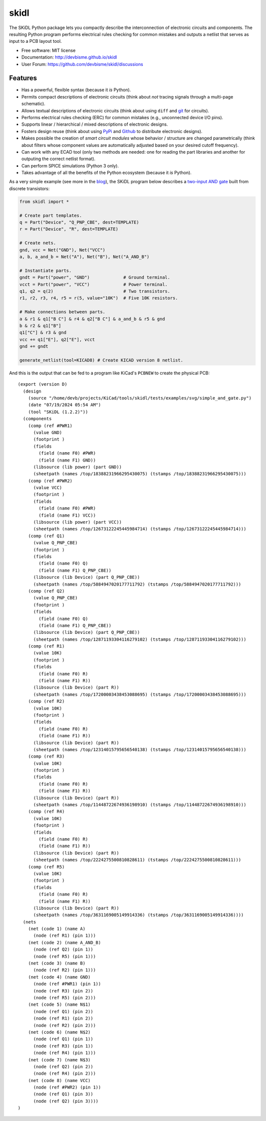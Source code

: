===============================
skidl
===============================

.. image:: https://img.shields.io/pypi/v/skidl.svg
        :target: https://pypi.python.org/pypi/skidl


The SKiDL Python package lets you compactly describe the interconnection of 
electronic circuits and components.
The resulting Python program performs electrical rules checking
for common mistakes and outputs a netlist that serves as input to
a PCB layout tool.

* Free software: MIT license
* Documentation: http://devbisme.github.io/skidl
* User Forum: https://github.com/devbisme/skidl/discussions

Features
--------

* Has a powerful, flexible syntax (because it *is* Python).
* Permits compact descriptions of electronic circuits (think about *not* tracing
  signals through a multi-page schematic).
* Allows textual descriptions of electronic circuits (think about using 
  ``diff`` and `git <https://en.wikipedia.org/wiki/Git_(software)>`_ for circuits).
* Performs electrical rules checking (ERC) for common mistakes (e.g., unconnected device I/O pins).
* Supports linear / hierarchical / mixed descriptions of electronic designs.
* Fosters design reuse (think about using `PyPi <https://pypi.org/>`_ and `Github <https://github.com/>`_
  to distribute electronic designs).
* Makes possible the creation of *smart circuit modules* whose behavior / structure are changed parametrically
  (think about filters whose component values are automatically adjusted based on your
  desired cutoff frequency).
* Can work with any ECAD tool (only two methods are needed: one for reading the part libraries and another
  for outputing the correct netlist format).
* Can perform SPICE simulations (Python 3 only).
* Takes advantage of all the benefits of the Python ecosystem (because it *is* Python).

As a very simple example (see more in the 
`blog <https://devbisme.github.io/skidl/category/posts.html>`_),
the SKiDL program below describes a 
`two-input AND gate <https://raw.githubusercontent.com/nturley/netlistsvg/master/doc/and.svg?sanitize=true>`_
built from discrete transistors:

.. image:: https://raw.githubusercontent.com/nturley/netlistsvg/master/doc/and.svg?sanitize=true

.. code-block:: python

    from skidl import *

    # Create part templates.
    q = Part("Device", "Q_PNP_CBE", dest=TEMPLATE)
    r = Part("Device", "R", dest=TEMPLATE)

    # Create nets.
    gnd, vcc = Net("GND"), Net("VCC")
    a, b, a_and_b = Net("A"), Net("B"), Net("A_AND_B")

    # Instantiate parts.
    gndt = Part("power", "GND")             # Ground terminal.
    vcct = Part("power", "VCC")             # Power terminal.
    q1, q2 = q(2)                           # Two transistors.
    r1, r2, r3, r4, r5 = r(5, value="10K")  # Five 10K resistors.

    # Make connections between parts.
    a & r1 & q1["B C"] & r4 & q2["B C"] & a_and_b & r5 & gnd
    b & r2 & q1["B"]
    q1["C"] & r3 & gnd
    vcc += q1["E"], q2["E"], vcct
    gnd += gndt

    generate_netlist(tool=KICAD8) # Create KICAD version 8 netlist.

And this is the output that can be fed to a program like KiCad's ``PCBNEW`` to
create the physical PCB::

  (export (version D)
    (design
      (source "/home/devb/projects/KiCad/tools/skidl/tests/examples/svg/simple_and_gate.py")
      (date "07/19/2024 05:54 AM")
      (tool "SKiDL (1.2.2)"))
    (components
      (comp (ref #PWR1)
        (value GND)
        (footprint )
        (fields
          (field (name F0) #PWR)
          (field (name F1) GND))
        (libsource (lib power) (part GND))
        (sheetpath (names /top/18388231966295430075) (tstamps /top/18388231966295430075)))
      (comp (ref #PWR2)
        (value VCC)
        (footprint )
        (fields
          (field (name F0) #PWR)
          (field (name F1) VCC))
        (libsource (lib power) (part VCC))
        (sheetpath (names /top/12673122245445984714) (tstamps /top/12673122245445984714)))
      (comp (ref Q1)
        (value Q_PNP_CBE)
        (footprint )
        (fields
          (field (name F0) Q)
          (field (name F1) Q_PNP_CBE))
        (libsource (lib Device) (part Q_PNP_CBE))
        (sheetpath (names /top/5884947020177711792) (tstamps /top/5884947020177711792)))
      (comp (ref Q2)
        (value Q_PNP_CBE)
        (footprint )
        (fields
          (field (name F0) Q)
          (field (name F1) Q_PNP_CBE))
        (libsource (lib Device) (part Q_PNP_CBE))
        (sheetpath (names /top/12871193304116279102) (tstamps /top/12871193304116279102)))
      (comp (ref R1)
        (value 10K)
        (footprint )
        (fields
          (field (name F0) R)
          (field (name F1) R))
        (libsource (lib Device) (part R))
        (sheetpath (names /top/17200003438453088695) (tstamps /top/17200003438453088695)))
      (comp (ref R2)
        (value 10K)
        (footprint )
        (fields
          (field (name F0) R)
          (field (name F1) R))
        (libsource (lib Device) (part R))
        (sheetpath (names /top/12314015795656540138) (tstamps /top/12314015795656540138)))
      (comp (ref R3)
        (value 10K)
        (footprint )
        (fields
          (field (name F0) R)
          (field (name F1) R))
        (libsource (lib Device) (part R))
        (sheetpath (names /top/11448722674936198910) (tstamps /top/11448722674936198910)))
      (comp (ref R4)
        (value 10K)
        (footprint )
        (fields
          (field (name F0) R)
          (field (name F1) R))
        (libsource (lib Device) (part R))
        (sheetpath (names /top/2224275500810828611) (tstamps /top/2224275500810828611)))
      (comp (ref R5)
        (value 10K)
        (footprint )
        (fields
          (field (name F0) R)
          (field (name F1) R))
        (libsource (lib Device) (part R))
        (sheetpath (names /top/3631169005149914336) (tstamps /top/3631169005149914336))))
    (nets
      (net (code 1) (name A)
        (node (ref R1) (pin 1)))
      (net (code 2) (name A_AND_B)
        (node (ref Q2) (pin 1))
        (node (ref R5) (pin 1)))
      (net (code 3) (name B)
        (node (ref R2) (pin 1)))
      (net (code 4) (name GND)
        (node (ref #PWR1) (pin 1))
        (node (ref R3) (pin 2))
        (node (ref R5) (pin 2)))
      (net (code 5) (name N$1)
        (node (ref Q1) (pin 2))
        (node (ref R1) (pin 2))
        (node (ref R2) (pin 2)))
      (net (code 6) (name N$2)
        (node (ref Q1) (pin 1))
        (node (ref R3) (pin 1))
        (node (ref R4) (pin 1)))
      (net (code 7) (name N$3)
        (node (ref Q2) (pin 2))
        (node (ref R4) (pin 2)))
      (net (code 8) (name VCC)
        (node (ref #PWR2) (pin 1))
        (node (ref Q1) (pin 3))
        (node (ref Q2) (pin 3))))
  )

